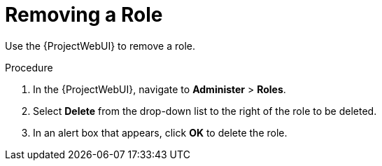 [id='removing-a-role_{context}']
= Removing a Role

Use the {ProjectWebUI} to remove a role.

.Procedure

. In the {ProjectWebUI}, navigate to *Administer* > *Roles*.
. Select *Delete* from the drop-down list to the right of the role to be deleted.
. In an alert box that appears, click *OK* to delete the role.